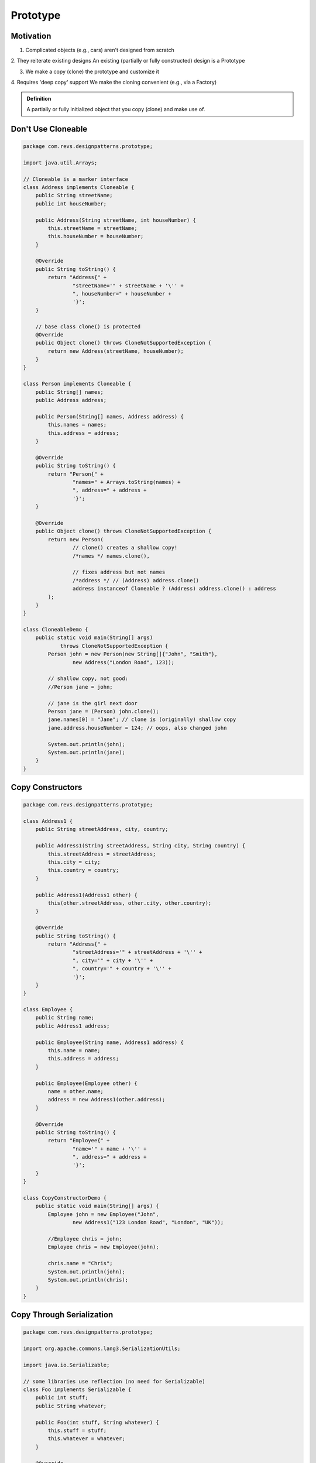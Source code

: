 Prototype
=========

Motivation
----------

1. Complicated objects (e.g., cars) aren't designed from scratch
   
2. They reiterate existing designs
An existing (partially or fully constructed) design is a
Prototype

3. We make a copy (clone) the prototype and customize it

4. Requires 'deep copy' support
We make the cloning convenient (e.g., via a Factory)

.. admonition:: Definition

    A partially or fully initialized object that you copy (clone) and make use of.

Don't Use Cloneable
-------------------

.. code-block:: java

    package com.revs.designpatterns.prototype;

    import java.util.Arrays;

    // Cloneable is a marker interface
    class Address implements Cloneable {
        public String streetName;
        public int houseNumber;

        public Address(String streetName, int houseNumber) {
            this.streetName = streetName;
            this.houseNumber = houseNumber;
        }

        @Override
        public String toString() {
            return "Address{" +
                    "streetName='" + streetName + '\'' +
                    ", houseNumber=" + houseNumber +
                    '}';
        }

        // base class clone() is protected
        @Override
        public Object clone() throws CloneNotSupportedException {
            return new Address(streetName, houseNumber);
        }
    }

    class Person implements Cloneable {
        public String[] names;
        public Address address;

        public Person(String[] names, Address address) {
            this.names = names;
            this.address = address;
        }

        @Override
        public String toString() {
            return "Person{" +
                    "names=" + Arrays.toString(names) +
                    ", address=" + address +
                    '}';
        }

        @Override
        public Object clone() throws CloneNotSupportedException {
            return new Person(
                    // clone() creates a shallow copy!
                    /*names */ names.clone(),

                    // fixes address but not names
                    /*address */ // (Address) address.clone()
                    address instanceof Cloneable ? (Address) address.clone() : address
            );
        }
    }

    class CloneableDemo {
        public static void main(String[] args)
                throws CloneNotSupportedException {
            Person john = new Person(new String[]{"John", "Smith"},
                    new Address("London Road", 123));

            // shallow copy, not good:
            //Person jane = john;

            // jane is the girl next door
            Person jane = (Person) john.clone();
            jane.names[0] = "Jane"; // clone is (originally) shallow copy
            jane.address.houseNumber = 124; // oops, also changed john

            System.out.println(john);
            System.out.println(jane);
        }
    }

Copy Constructors
-----------------

.. code-block:: java

    package com.revs.designpatterns.prototype;

    class Address1 {
        public String streetAddress, city, country;

        public Address1(String streetAddress, String city, String country) {
            this.streetAddress = streetAddress;
            this.city = city;
            this.country = country;
        }

        public Address1(Address1 other) {
            this(other.streetAddress, other.city, other.country);
        }

        @Override
        public String toString() {
            return "Address{" +
                    "streetAddress='" + streetAddress + '\'' +
                    ", city='" + city + '\'' +
                    ", country='" + country + '\'' +
                    '}';
        }
    }

    class Employee {
        public String name;
        public Address1 address;

        public Employee(String name, Address1 address) {
            this.name = name;
            this.address = address;
        }

        public Employee(Employee other) {
            name = other.name;
            address = new Address1(other.address);
        }

        @Override
        public String toString() {
            return "Employee{" +
                    "name='" + name + '\'' +
                    ", address=" + address +
                    '}';
        }
    }

    class CopyConstructorDemo {
        public static void main(String[] args) {
            Employee john = new Employee("John",
                    new Address1("123 London Road", "London", "UK"));

            //Employee chris = john;
            Employee chris = new Employee(john);

            chris.name = "Chris";
            System.out.println(john);
            System.out.println(chris);
        }
    }

Copy Through Serialization
--------------------------

.. code-block:: java

    package com.revs.designpatterns.prototype;

    import org.apache.commons.lang3.SerializationUtils;

    import java.io.Serializable;

    // some libraries use reflection (no need for Serializable)
    class Foo implements Serializable {
        public int stuff;
        public String whatever;

        public Foo(int stuff, String whatever) {
            this.stuff = stuff;
            this.whatever = whatever;
        }

        @Override
        public String toString() {
            return "Foo{" +
                    "stuff=" + stuff +
                    ", whatever='" + whatever + '\'' +
                    '}';
        }
    }

    class CopyThroughSerialize {
        public static void main(String[] args) {
            Foo foo = new Foo(42, "life");
            // use apache commons!
            Foo foo2 = SerializationUtils.roundtrip(foo);

            foo2.whatever = "xyz";

            System.out.println(foo);
            System.out.println(foo2);
        }
    }


Exercise
--------

Given the following class definitions, you are asked to implement Line.deepCopy()  to perform a deep copy of the current Line  object.

Solution
--------

.. code-block:: java

    package com.revs.designpatterns.prototype;

    class Point {
        public int x, y;

        public Point(int x, int y) {
            this.x = x;
            this.y = y;
        }
    }

    class Line {
        public Point start, end;

        public Line(Point start, Point end) {
            this.start = start;
            this.end = end;
        }

        public Line deepCopy() {
            Point newStart = new Point(start.x, start.y);
            Point newEnd = new Point(end.x, end.y);
            return new Line(newStart, newEnd);
        }
    }

Tests
-----

.. code-block:: java

    package com.revs.designpatterns.prototype;

    import org.junit.Test;
    import static org.junit.Assert.assertEquals;

    public class Solution
    {
        @Test
        public void test()
        {
            Line line1 = new Line(
                    new Point(3, 3),
                    new Point(10, 10)
            );

            Line line2 = line1.deepCopy();
            line1.start.x = line1.end.x = line1.start.y = line1.end.y = 0;

            assertEquals(3, line2.start.x);
            assertEquals(3, line2.start.y);
            assertEquals(10, line2.end.x);
            assertEquals(10, line2.end.y);
        }
    }

Summary
-------

To implement a prototype, partially construct an object and store it somewhere 

Clone the prototype

- Implement your own deep copy functionality; or
- Serialize and deserialize
  
Customize the resulting instance


